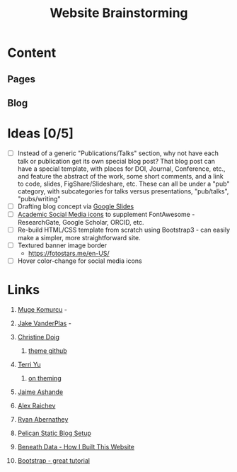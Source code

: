 #+TITLE: Website Brainstorming

* Content

** Pages

** Blog


* Ideas [0/5]
  - [ ] Instead of a generic "Publications/Talks" section, why not have each talk or publication get its own special blog post? That blog post can have a special template, with places for DOI, Journal, Conference, etc., and feature the abstract of the work, some short comments, and a link to code, slides, FigShare/Slideshare, etc. These can all be under a "pub" category, with subcategories for talks versus presentations, "pub/talks", "pubs/writing"
  - [ ] Drafting blog concept via [[https://docs.google.com/presentation/d/1V_be2L73m5VFasAfNdN-w1iwme3VMrwQmCkNAKN62UM/edit#slide%3Did.g14767fafa1_1_30][Google Slides]]
  - [ ] [[https://jpswalsh.github.io/academicons][Academic Social Media icons]] to supplement FontAwesome - ResearchGate, Google Scholar, ORCID, etc.
  - [ ] Re-build HTML/CSS template from scratch using Bootstrap3 - can easily make a simpler, more straightforward site.
  - [ ] Textured banner image border
    - https://fotostars.me/en-US/
  - [ ] Hover color-change for social media icons

* Links
  1. [[http://www.mugekomurcu.com/][Muge Komurcu]] -
  2. [[http://staff.washington.edu/jakevdp/][Jake VanderPlas]] -
  3. [[http://chdoig.github.io/][Christine Doig]]
     1. [[https://github.com/chdoig/pelican-bootstrap3-lovers][theme github]]
  4. [[http://terriyu.info/blog/posts/2013/07/pelican-setup/][Terri Yu]]
     1. [[http://terriyu.info/blog/posts/2016/04/updated-pelican-theme-2016/][on theming]]
  5. [[http://www.ashander.info/][Jaime Ashande]]
  6. [[http://raichev.net/index.html][Alex Raichev]]

  7. [[https://rabernat.github.io/][Ryan Abernathey]]

  8. [[http://www.notionsandnotes.org/tech/web-development/pelican-static-blog-setup.html][Pelican Static Blog Setup]]
  9. [[http://beneathdata.com/how-to/how-i-built-this-website/][Beneath Data - How I Built This Website]]
  10. [[https://www.taniarascia.com/what-is-bootstrap-and-how-do-i-use-it/][Bootstrap - great tutorial]]

